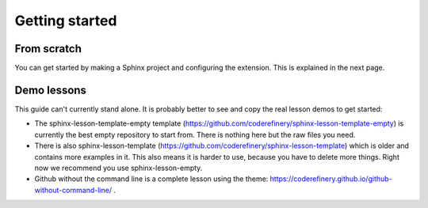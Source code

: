 Getting started
===============

From scratch
------------

You can get started by making a Sphinx project and configuring the
extension.  This is explained in the next page.

Demo lessons
------------

This guide can't currently stand alone.  It is probably better to see
and copy the real lesson demos to get started:

* The sphinx-lesson-template-empty template
  (https://github.com/coderefinery/sphinx-lesson-template-empty) is
  currently the best empty repository to start from.  There is nothing
  here but the raw files you need.

* There is also sphinx-lesson-template
  (https://github.com/coderefinery/sphinx-lesson-template) which is
  older and contains more examples in it.  This also means it is
  harder to use, because you have to delete more things.  Right now we
  recommend you use sphinx-lesson-empty.

* Github without the command line is a complete lesson using the
  theme: https://coderefinery.github.io/github-without-command-line/ .
